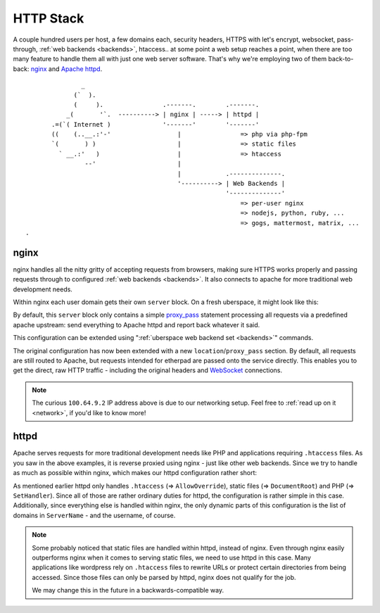 .. _httpstack:

##########
HTTP Stack 
##########

A couple hundred users per host, a few domains each, security headers, HTTPS
with let's encrypt, websocket, pass-through, :ref:`web backends <backends>`,
htaccess.. at some point a web setup reaches a point, when there are too many
feature to handle them all with just one web server software. That's why we're
employing two of them back-to-back: nginx_ and `Apache httpd`_.

::

                 _
               (`  ).
               (     ).                .-------.        .-------.
             _(       '`.  ----------> | nginx | -----> | httpd |
         .=(`( Internet )              '-------'        '-------'
         ((    (..__.:'-'                  |                => php via php-fpm
         `(       ) )                      |                => static files
           ` __.:'   )                     |                => htaccess
                  --'                      |
                                           |            .--------------.
                                           '----------> | Web Backends |
                                                        '--------------'
                                                            => per-user nginx
                                                            => nodejs, python, ruby, ...
                                                            => gogs, mattermost, matrix, ...
  .   

nginx
=====

nginx handles all the nitty gritty of accepting requests from browsers, making
sure HTTPS works properly and passing requests through to configured :ref:`web
backends <backends>`. It also connects to apache for more traditional web
development needs.

Within nginx each user domain gets their own ``server`` block. On a fresh
uberspace, it might look like this:

.. code-block:: console
  :emphasize-lines: 13

  [root@stardust ~]# cat /etc/nginx/user.d/marie.conf
  # manged by uberspace-generate-nginx-config

  server {
      listen [::]:443;

      server_name marie.uber.space;

      ssl_certificate_by_lua_block {
          auto_ssl:ssl_certificate()
      }

      location / { proxy_pass http://apache; }

      # domain specific backends
      # global backends, minus the ones specified as domain-ones
  }

By default, this ``server`` block only contains a simple proxy_pass_ statement
processing all requests via a predefined apache upstream: send everything to
Apache httpd and report back whatever it said.

This configuration can be extended using ":ref:`uberspace web backend set <backends>`"
commands. 

.. code-block:: console
  :emphasize-lines: 14

  [marie@stardust ~]$ uberspace web backend set /etherpad-lite --http --port 51922
  Set backend for /etherpad-lite to port 51922; please make sure something is listening!
  You can always check the status of your backend using "uberspace web backend list".
  [root@stardust ~]# cat /etc/nginx/user.d/marie.conf
  # manged by uberspace-generate-nginx-config

  server {
      (...)

      location / { proxy_pass http://apache; }

      # domain specific backends
      # global backends, minus the ones specified as domain-ones
      location /etherpad-lite { proxy_pass http://100.64.9.2:51922; }
  }

The original configuration has now been extended with a new ``location``/``proxy_pass``
section. By default, all requests are still routed to Apache, but requests
intended for etherpad are passed onto the service directly. This enables you to
get the direct, raw HTTP traffic - including the original headers and WebSocket_
connections.

.. note::

  The curious ``100.64.9.2`` IP address above is due to our networking setup.
  Feel free to :ref:`read up on it <network>`, if you'd like to know more!

httpd
=====

Apache serves requests for more traditional development needs like PHP and
applications requiring ``.htaccess`` files. As you saw in the above examples,
it is reverse proxied using nginx - just like other web backends. Since we try
to handle as much as possible within nginx, which makes our httpd configuration
rather short:

.. code-block:: console
  :emphasize-lines: 3,10,15

  [root@7399782766919198857 ~]# cat /etc/httpd/user.d/dbcheck.conf
  <Directory /var/www/virtual/dbcheck>
  AllowOverride AuthConfig FileInfo Indexes Limit Options=ExecCGI,Includes,Indexes,MultiViews,SymLinksIfOwnerMatch
  Options +Includes
  </Directory>

  <VirtualHost *>
  ServerName dbcheck.uber.space
  SuexecUserGroup dbcheck dbcheck
  DocumentRoot /var/www/virtual/dbcheck/html

  (...)

  <FilesMatch "\.php$">
      SetHandler  "proxy:unix:/run/php-fpm-dbcheck.sock|fcgi://php-fpm-dbcheck"
  </FilesMatch>
  <Proxy "fcgi://php-fpm-dbcheck" max=10></Proxy>
  </VirtualHost>


As mentioned earlier httpd only handles ``.htaccess`` (=> ``AllowOverride``),
static files (=> ``DocumentRoot``) and PHP (=> ``SetHandler``). Since all of
those are rather ordinary duties for httpd, the configuration is rather simple
in this case. Additionally, since everything else is handled within nginx, the
only dynamic parts of this configuration is the list of domains in ``ServerName``
- and the username, of course.

.. note::

  Some probably noticed that static files are handled within httpd, instead of
  nginx. Even through nginx easily outperforms nginx when it comes to serving
  static files, we need to use httpd in this case. Many applications like
  wordpress rely on ``.htaccess`` files to rewrite URLs or protect certain
  directories from being accessed. Since those files can only be parsed by
  httpd, nginx does not qualify for the job.

  We may change this in the future in a backwards-compatible way.

.. _nginx: http://nginx.org/
.. _Apache httpd: http://httpd.apache.org/
.. _proxy_pass: http://nginx.org/en/docs/http/ngx_http_proxy_module.html#proxy_pass
.. _WebSocket: https://en.wikipedia.org/wiki/WebSocket
